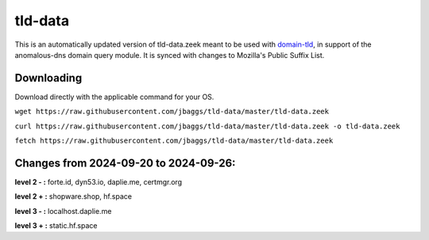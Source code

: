 tld-data
========
This is an automatically updated version of tld-data.zeek meant to be used
with domain-tld_, in support of the anomalous-dns domain query module. It
is synced with changes to Mozilla's Public Suffix List. 

.. _domain-tld: https://github.com/sethhall/domain-tld

Downloading
-----------
Download directly with the applicable command for your OS.

``wget https://raw.githubusercontent.com/jbaggs/tld-data/master/tld-data.zeek``

``curl https://raw.githubusercontent.com/jbaggs/tld-data/master/tld-data.zeek -o tld-data.zeek``

``fetch https://raw.githubusercontent.com/jbaggs/tld-data/master/tld-data.zeek``

Changes from 2024-09-20 to 2024-09-26:
--------------------------------------
**level 2 - :** forte.id, dyn53.io, daplie.me, certmgr.org

**level 2 + :** shopware.shop, hf.space

**level 3 - :** localhost.daplie.me

**level 3 + :** static.hf.space

